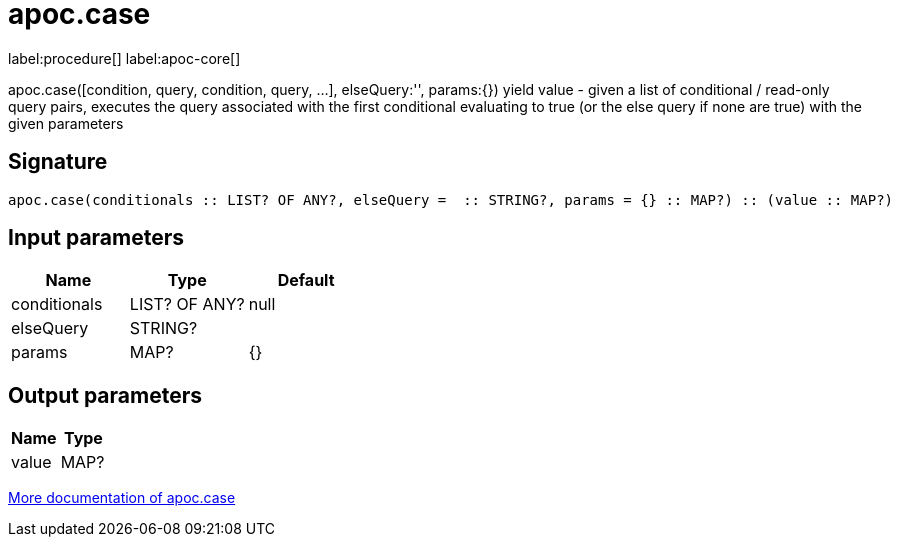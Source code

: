 ////
This file is generated by DocsTest, so don't change it!
////

= apoc.case
:description: This section contains reference documentation for the apoc.case procedure.

label:procedure[] label:apoc-core[]

[.emphasis]
apoc.case([condition, query, condition, query, ...], elseQuery:'', params:{}) yield value - given a list of conditional / read-only query pairs, executes the query associated with the first conditional evaluating to true (or the else query if none are true) with the given parameters

== Signature

[source]
----
apoc.case(conditionals :: LIST? OF ANY?, elseQuery =  :: STRING?, params = {} :: MAP?) :: (value :: MAP?)
----

== Input parameters
[.procedures, opts=header]
|===
| Name | Type | Default 
|conditionals|LIST? OF ANY?|null
|elseQuery|STRING?|
|params|MAP?|{}
|===

== Output parameters
[.procedures, opts=header]
|===
| Name | Type 
|value|MAP?
|===

xref::cypher-execution/conditionals.adoc[More documentation of apoc.case,role=more information]

